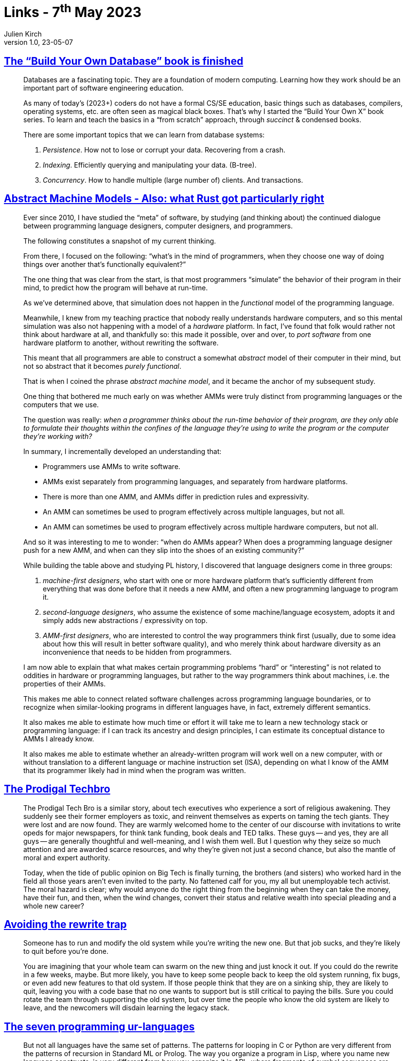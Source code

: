= Links - 7^th^ May 2023
Julien Kirch
v1.0, 23-05-07
:article_lang: en
:figure-caption!:
:article_description: Build Your Own Database, Abstract Machine Models, Prodigal Techbro, rewrite trap, seven programming ur-languages, UX research reckoning, real-time messaging architecture at Slack


== link:https://build-your-own.org/blog/20230420_byodb_done/[The "`Build Your Own Database`" book is finished]

[quote]
____
Databases are a fascinating topic. They are a foundation of modern
computing. Learning how they work should be an important part of
software engineering education.

As many of today`'s (2023+) coders do not have a formal CS/SE education,
basic things such as databases, compilers, operating systems, etc. are
often seen as magical black boxes. That`'s why I started the "`Build Your
Own X`" book series. To learn and teach the basics in a "`from scratch`"
approach, through _succinct_ & condensed books.

There are some important topics that we can learn from database systems:

. _Persistence_. How not to lose or corrupt your data. Recovering from a
crash.
. _Indexing_. Efficiently querying and manipulating your data. (B-tree).
. _Concurrency_. How to handle multiple (large number of) clients. And
transactions.
____

== link:https://dr-knz.net/abstract-machine-models.html[Abstract Machine Models - Also: what Rust got particularly right]

[quote]
____
Ever since 2010, I have studied the "`meta`" of software, by studying (and
thinking about) the continued dialogue between programming language
designers, computer designers, and programmers.

The following constitutes a snapshot of my current thinking.
____

[quote]
____
From there, I focused on the following: "`what`'s in the mind of
programmers, when they choose one way of doing things over another
that`'s functionally equivalent?`"

The one thing that was clear from the start, is that most programmers
"`simulate`" the behavior of their program in their mind, to predict how
the program will behave at run-time.

As we`'ve determined above, that simulation does not happen in the
_functional_ model of the programming language.

Meanwhile, I knew from my teaching practice that nobody really
understands hardware computers, and so this mental simulation was also
not happening with a model of a _hardware_ platform. In fact, I`'ve found
that folk would rather not think about hardware at all, and thankfully
so: this made it possible, over and over, to _port software_ from one
hardware platform to another, without rewriting the software.

This meant that all programmers are able to construct a somewhat
_abstract_ model of their computer in their mind, but not so abstract
that it becomes _purely functional_.

That is when I coined the phrase _abstract machine model_, and it became the anchor of my subsequent study.
____

[quote]
____
One thing that bothered me much early on was whether AMMs were truly
distinct from programming languages or the computers that we use.

The question was really: _when a programmer thinks about the run-time behavior of their program, are they only able to formulate their thoughts within the confines of the language they`'re using to write the program or the computer they`'re working with?_
____

[quote]
____
In summary, I incrementally developed an understanding that:

* Programmers use AMMs to write software.
* AMMs exist separately from programming languages, and separately from
hardware platforms.
* There is more than one AMM, and AMMs differ in prediction
rules and expressivity.
* An AMM can sometimes be used to program effectively across
multiple languages, but not all.
* An AMM can sometimes be used to program effectively across
multiple hardware computers, but not all.
____

[quote]
____
And so it was interesting to me to wonder: "`when do AMMs appear? When does a programming language designer push for a new AMM, and when can they slip into the shoes of an existing community?`"

While building the table above and studying PL history, I
discovered that language designers come in three groups:

. _machine-first designers_, who start with one or more hardware
platform that`'s sufficiently different from everything that was done
before that it needs a new AMM, and often a new programming
language to program it.
. _second-language designers_, who assume the existence of some
machine/language ecosystem, adopts it and simply adds new abstractions /
expressivity on top.
. _AMM-first designers_, who are interested to control the way
programmers think first (usually, due to some idea about how this will
result in better software quality), and who merely think about hardware
diversity as an inconvenience that needs to be hidden from programmers.
____

[quote]
____
I am now able to explain that what makes certain
programming problems "`hard`" or "`interesting`" is not related to oddities
in hardware or programming languages, but rather to the way programmers
think about machines, i.e. the properties of their AMMs.

This makes me able to connect related software challenges across
programming language boundaries, or to recognize when similar-looking
programs in different languages have, in fact, extremely
different semantics.

It also makes me able to estimate how much time or effort it will take
me to learn a new technology stack or programming language: if I can
track its ancestry and design principles, I can estimate its conceptual
distance to AMMs I already know.

It also makes me able to estimate whether an already-written program
will work well on a new computer, with or without translation to a
different language or machine instruction set (ISA), depending
on what I know of the AMM that its programmer likely had in
mind when the program was written.
____

== link:https://conversationalist.org/2020/03/05/the-prodigal-techbro/[The Prodigal Techbro]

[quote]
____
The Prodigal Tech Bro is a similar story, about tech executives who experience a sort of religious awakening. They suddenly see their former employers as toxic, and reinvent themselves as experts on taming the tech giants. They were lost and are now found. They are warmly welcomed home to the center of our discourse with invitations to write opeds for major newspapers, for think tank funding, book deals and TED talks. These guys -- and yes, they are all guys -- are generally thoughtful and well-meaning, and I wish them well. But I question why they seize so much attention and are awarded scarce resources, and why they`'re given not just a second chance, but also the mantle of moral and expert authority.
____

[quote]
____
Today, when the tide of public opinion on Big Tech is finally turning, the brothers (and sisters) who worked hard in the field all those years aren`'t even invited to the party. No fattened calf for you, my all but unemployable tech activist. The moral hazard is clear; why would anyone do the right thing from the beginning when they can take the money, have their fun, and then, when the wind changes, convert their status and relative wealth into special pleading and a whole new career?
____

== link:https://skamille.medium.com/avoiding-the-rewrite-trap-b1283b8dd39e[Avoiding the rewrite trap]

[quote]
____
Someone has to run and modify the old system while you`'re writing the new one. But that job sucks, and they`'re likely to quit before you`'re done.

You are imagining that your whole team can swarm on the new thing and just knock it out. If you could do the rewrite in a few weeks, maybe. But more likely, you have to keep some people back to keep the old system running, fix bugs, or even add new features to that old system. If those people think that they are on a sinking ship, they are likely to quit, leaving you with a code base that no one wants to support but is still critical to paying the bills. Sure you could rotate the team through supporting the old system, but over time the people who know the old system are likely to leave, and the newcomers will disdain learning the legacy stack.
____

== link:https://madhadron.com/programming/seven_ur_languages.html[The seven programming ur-languages]

[quote]
____
But not all languages have the same set of patterns. The patterns for
looping in C or Python are very different from the patterns of recursion
in Standard ML or Prolog. The way you organize a program in Lisp, where
you name new language constructs, is very different from how you
organize it in APL, where fragments of symbol sequences are both the
definitions of behavior and become the label for that behavior in your
mind.

These distinct collections of fundamentals form various _ur_-languages.
Learning a new language that traces to the same _ur_-language is an easy
shift. Learning one that traces to an unfamiliar _ur_-language requires
significant time and effort and new neural pathways.

I am aware of seven _ur_-languages in software today. I`'ll name them for
a _type specimen_, the way a species in paleontology is named for a
particular fossil that defines it and then other fossils are compared to
the type specimen to determine their identity. The _ur_-languages are:

* ALGOL
* Lisp
* ML
* Self
* Forth
* APL
* Prolog
____

== link:https://medium.com/onebigthought/the-ux-research-reckoning-is-here-c63710ea4084[The UX research reckoning is here]

[quote]
____
There are three types of work that UX Researchers need to do:

* _Macro-research_ is strategic in nature, business-first, and
future-thinking. It provides concrete frameworks that guide macro
business decisions.
* _Middle-range research_ is focused on user understanding and
product development.
* _Micro-research_ is closer to technical usability, eye
tracking, and detailed interaction development.

_The biggest reason UX Research is facing this reckoning is that we do
way, way too much middle-range research._

Middle-range research is a deadly combination of interesting to
researchers and marginally useful for actual product and design work.
It`'s disproportionately responsible for the worst things people say and
think about UXR. Doing so much of it just doesn`'t deliver enough
business value.

So many common forms of research questions live in the middle-range:

* How do users think/feel about X functionality/activity?
* What are the concerns or challenges with Y?
* Why are users using/not using Z feature?

Middle-range findings are usually not specific enough. They tend to be
too general and descriptive, even when a researcher does an amazing job
communicating. They`'re hard to turn into specific recommendations and
thus easy to poke holes in or ignore. They are most likely to trigger
the post-hoc bias, which invokes the stereotype that researchers work
for months only to tell us things we already know.

Of course, a talented researcher can mitigate some of these issues. But
there`'s still the structural disadvantage that comes from asking
mid-altitude questions that most cross-functional partners think they
already have the answers to anyway. All of this erodes the real and
perceived business value of even the best research. And we haven`'t even
gotten to the worst bit yet.
____

== link:https://www.infoq.com/news/2023/04/real-time-messaging-slack/[Real-time messaging architecture at Slack]
